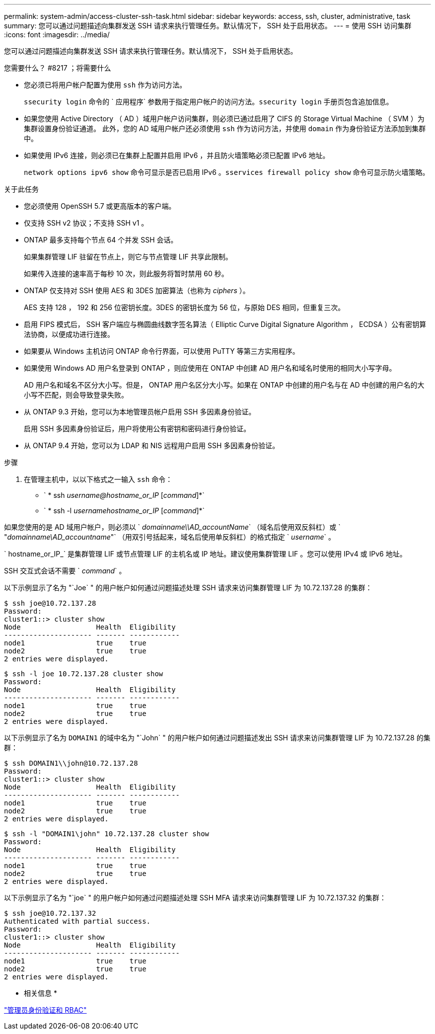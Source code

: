 ---
permalink: system-admin/access-cluster-ssh-task.html 
sidebar: sidebar 
keywords: access, ssh, cluster, administrative, task 
summary: 您可以通过问题描述向集群发送 SSH 请求来执行管理任务。默认情况下， SSH 处于启用状态。 
---
= 使用 SSH 访问集群
:icons: font
:imagesdir: ../media/


[role="lead"]
您可以通过问题描述向集群发送 SSH 请求来执行管理任务。默认情况下， SSH 处于启用状态。

.您需要什么？ #8217 ；将需要什么
* 您必须已将用户帐户配置为使用 `ssh` 作为访问方法。
+
`ssecurity login` 命令的 ` 应用程序` 参数用于指定用户帐户的访问方法。`ssecurity login` 手册页包含追加信息。

* 如果您使用 Active Directory （ AD ）域用户帐户访问集群，则必须已通过启用了 CIFS 的 Storage Virtual Machine （ SVM ）为集群设置身份验证通道。 此外，您的 AD 域用户帐户还必须使用 `ssh` 作为访问方法，并使用 `domain` 作为身份验证方法添加到集群中。
* 如果使用 IPv6 连接，则必须已在集群上配置并启用 IPv6 ，并且防火墙策略必须已配置 IPv6 地址。
+
`network options ipv6 show` 命令可显示是否已启用 IPv6 。`sservices firewall policy show` 命令可显示防火墙策略。



.关于此任务
* 您必须使用 OpenSSH 5.7 或更高版本的客户端。
* 仅支持 SSH v2 协议；不支持 SSH v1 。
* ONTAP 最多支持每个节点 64 个并发 SSH 会话。
+
如果集群管理 LIF 驻留在节点上，则它与节点管理 LIF 共享此限制。

+
如果传入连接的速率高于每秒 10 次，则此服务将暂时禁用 60 秒。

* ONTAP 仅支持对 SSH 使用 AES 和 3DES 加密算法（也称为 _ciphers_ ）。
+
AES 支持 128 ， 192 和 256 位密钥长度。3DES 的密钥长度为 56 位，与原始 DES 相同，但重复三次。

* 启用 FIPS 模式后， SSH 客户端应与椭圆曲线数字签名算法（ Elliptic Curve Digital Signature Algorithm ， ECDSA ）公有密钥算法协商，以便成功进行连接。
* 如果要从 Windows 主机访问 ONTAP 命令行界面，可以使用 PuTTY 等第三方实用程序。
* 如果使用 Windows AD 用户名登录到 ONTAP ，则应使用在 ONTAP 中创建 AD 用户名和域名时使用的相同大小写字母。
+
AD 用户名和域名不区分大小写。但是， ONTAP 用户名区分大小写。如果在 ONTAP 中创建的用户名与在 AD 中创建的用户名的大小写不匹配，则会导致登录失败。

* 从 ONTAP 9.3 开始，您可以为本地管理员帐户启用 SSH 多因素身份验证。
+
启用 SSH 多因素身份验证后，用户将使用公有密钥和密码进行身份验证。

* 从 ONTAP 9.4 开始，您可以为 LDAP 和 NIS 远程用户启用 SSH 多因素身份验证。


.步骤
. 在管理主机中，以以下格式之一输入 `ssh` 命令：
+
** ` * ssh _username@hostname_or_IP_ [_command_]*`
** ` * ssh -l _usernamehostname_or_IP_ [_command_]*`




如果您使用的是 AD 域用户帐户，则必须以 ` _domainname\\AD_accountName_` （域名后使用双反斜杠）或 ` "_domainname\AD_accountname_"` （用双引号括起来，域名后使用单反斜杠）的格式指定 ` _username_` 。

` hostname_or_IP_` 是集群管理 LIF 或节点管理 LIF 的主机名或 IP 地址。建议使用集群管理 LIF 。您可以使用 IPv4 或 IPv6 地址。

SSH 交互式会话不需要 ` _command_` 。

以下示例显示了名为 "`Joe` " 的用户帐户如何通过问题描述处理 SSH 请求来访问集群管理 LIF 为 10.72.137.28 的集群：

[listing]
----
$ ssh joe@10.72.137.28
Password:
cluster1::> cluster show
Node                  Health  Eligibility
--------------------- ------- ------------
node1                 true    true
node2                 true    true
2 entries were displayed.
----
[listing]
----
$ ssh -l joe 10.72.137.28 cluster show
Password:
Node                  Health  Eligibility
--------------------- ------- ------------
node1                 true    true
node2                 true    true
2 entries were displayed.
----
以下示例显示了名为 `DOMAIN1` 的域中名为 "`John` " 的用户帐户如何通过问题描述发出 SSH 请求来访问集群管理 LIF 为 10.72.137.28 的集群：

[listing]
----
$ ssh DOMAIN1\\john@10.72.137.28
Password:
cluster1::> cluster show
Node                  Health  Eligibility
--------------------- ------- ------------
node1                 true    true
node2                 true    true
2 entries were displayed.
----
[listing]
----
$ ssh -l "DOMAIN1\john" 10.72.137.28 cluster show
Password:
Node                  Health  Eligibility
--------------------- ------- ------------
node1                 true    true
node2                 true    true
2 entries were displayed.
----
以下示例显示了名为 "`joe` " 的用户帐户如何通过问题描述处理 SSH MFA 请求来访问集群管理 LIF 为 10.72.137.32 的集群：

[listing]
----
$ ssh joe@10.72.137.32
Authenticated with partial success.
Password:
cluster1::> cluster show
Node                  Health  Eligibility
--------------------- ------- ------------
node1                 true    true
node2                 true    true
2 entries were displayed.
----
* 相关信息 *

link:../authentication/index.html["管理员身份验证和 RBAC"]

